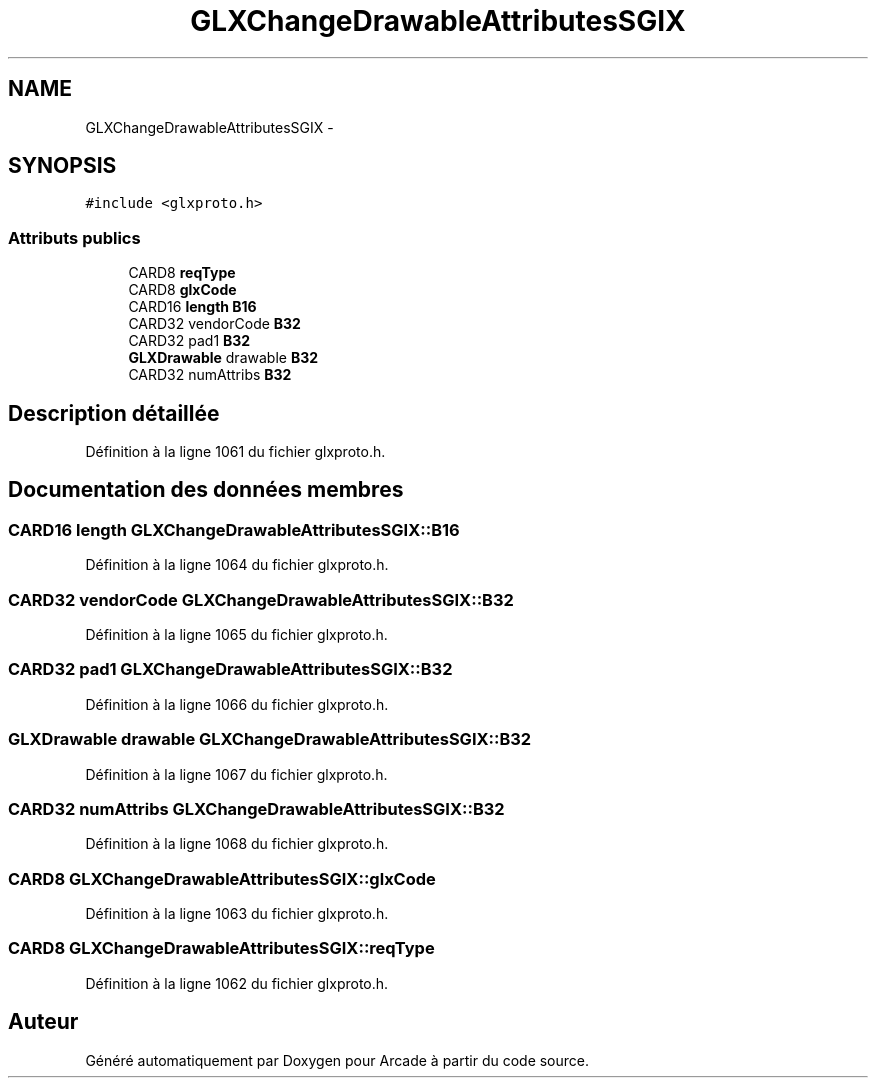 .TH "GLXChangeDrawableAttributesSGIX" 3 "Jeudi 31 Mars 2016" "Version 1" "Arcade" \" -*- nroff -*-
.ad l
.nh
.SH NAME
GLXChangeDrawableAttributesSGIX \- 
.SH SYNOPSIS
.br
.PP
.PP
\fC#include <glxproto\&.h>\fP
.SS "Attributs publics"

.in +1c
.ti -1c
.RI "CARD8 \fBreqType\fP"
.br
.ti -1c
.RI "CARD8 \fBglxCode\fP"
.br
.ti -1c
.RI "CARD16 \fBlength\fP \fBB16\fP"
.br
.ti -1c
.RI "CARD32 vendorCode \fBB32\fP"
.br
.ti -1c
.RI "CARD32 pad1 \fBB32\fP"
.br
.ti -1c
.RI "\fBGLXDrawable\fP drawable \fBB32\fP"
.br
.ti -1c
.RI "CARD32 numAttribs \fBB32\fP"
.br
.in -1c
.SH "Description détaillée"
.PP 
Définition à la ligne 1061 du fichier glxproto\&.h\&.
.SH "Documentation des données membres"
.PP 
.SS "CARD16 \fBlength\fP GLXChangeDrawableAttributesSGIX::B16"

.PP
Définition à la ligne 1064 du fichier glxproto\&.h\&.
.SS "CARD32 vendorCode GLXChangeDrawableAttributesSGIX::B32"

.PP
Définition à la ligne 1065 du fichier glxproto\&.h\&.
.SS "CARD32 pad1 GLXChangeDrawableAttributesSGIX::B32"

.PP
Définition à la ligne 1066 du fichier glxproto\&.h\&.
.SS "\fBGLXDrawable\fP drawable GLXChangeDrawableAttributesSGIX::B32"

.PP
Définition à la ligne 1067 du fichier glxproto\&.h\&.
.SS "CARD32 numAttribs GLXChangeDrawableAttributesSGIX::B32"

.PP
Définition à la ligne 1068 du fichier glxproto\&.h\&.
.SS "CARD8 GLXChangeDrawableAttributesSGIX::glxCode"

.PP
Définition à la ligne 1063 du fichier glxproto\&.h\&.
.SS "CARD8 GLXChangeDrawableAttributesSGIX::reqType"

.PP
Définition à la ligne 1062 du fichier glxproto\&.h\&.

.SH "Auteur"
.PP 
Généré automatiquement par Doxygen pour Arcade à partir du code source\&.
